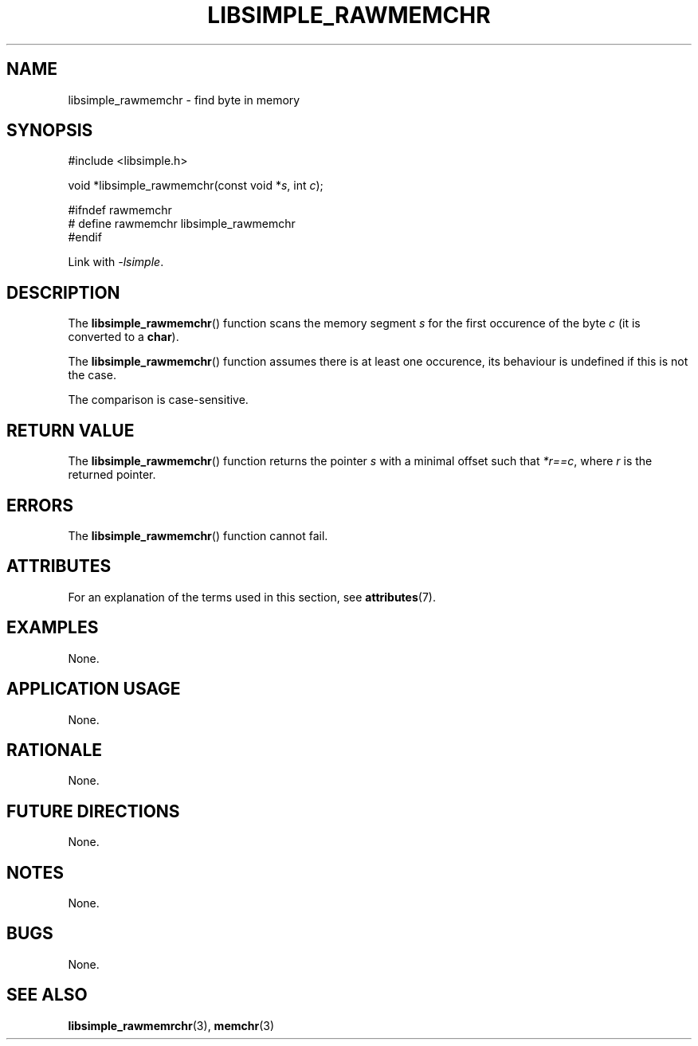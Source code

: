 .TH LIBSIMPLE_RAWMEMCHR 3 2018-10-20 libsimple
.SH NAME
libsimple_rawmemchr \- find byte in memory
.SH SYNOPSIS
.nf
#include <libsimple.h>

void *libsimple_rawmemchr(const void *\fIs\fP, int \fIc\fP);

#ifndef rawmemchr
# define rawmemchr libsimple_rawmemchr
#endif
.fi
.PP
Link with
.IR \-lsimple .
.SH DESCRIPTION
The
.BR libsimple_rawmemchr ()
function scans the memory segment
.I s
for the first occurence of the byte
.I c
(it is converted to a
.BR char ).
.PP
The
.BR libsimple_rawmemchr ()
function assumes there is at least one
occurence, its behaviour is undefined
if this is not the case.
.PP
The comparison is case-sensitive.
.SH RETURN VALUE
The
.BR libsimple_rawmemchr ()
function returns the pointer
.I s
with a minimal offset such that
.IR *r==c ,
where
.I r
is the returned pointer.
.SH ERRORS
The
.BR libsimple_rawmemchr ()
function cannot fail.
.SH ATTRIBUTES
For an explanation of the terms used in this section, see
.BR attributes (7).
.TS
allbox;
lb lb lb
l l l.
Interface	Attribute	Value
T{
.BR libsimple_rawmemchr ()
T}	Thread safety	MT-Safe
T{
.BR libsimple_rawmemchr ()
T}	Async-signal safety	AS-Safe
T{
.BR libsimple_rawmemchr ()
T}	Async-cancel safety	AC-Safe
.TE
.SH EXAMPLES
None.
.SH APPLICATION USAGE
None.
.SH RATIONALE
None.
.SH FUTURE DIRECTIONS
None.
.SH NOTES
None.
.SH BUGS
None.
.SH SEE ALSO
.BR libsimple_rawmemrchr (3),
.BR memchr (3)
